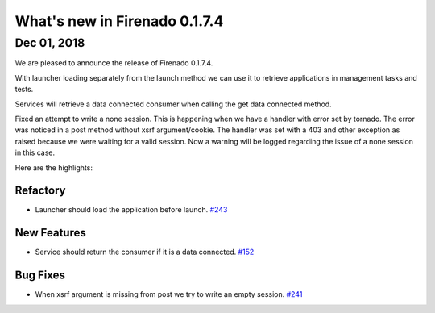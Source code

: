 What's new in Firenado 0.1.7.4
==============================

Dec 01, 2018
------------

We are pleased to announce the release of Firenado 0.1.7.4.

With launcher loading separately from the launch method we can use it to
retrieve applications in management tasks and tests.

Services will retrieve a data connected consumer when calling the get data
connected method.

Fixed an attempt to write a none session. This is happening when we have a
handler with error set by tornado. The error was noticed in a post method
without xsrf argument/cookie. The handler was set with a 403 and other
exception as raised because we were waiting for a valid session. Now a warning
will be logged regarding the issue of a none session in this case.

Here are the highlights:

Refactory
~~~~~~~~~

* Launcher should load the application before launch. `#243 <https://github.com/candango/firenado/issues/243>`_

New Features
~~~~~~~~~~~~

* Service should return the consumer if it is a data connected. `#152 <https://github.com/candango/firenado/issues/152>`_

Bug Fixes
~~~~~~~~~

* When xsrf argument is missing from post we try to write an empty session. `#241 <https://github.com/candango/firenado/issues/241>`_
